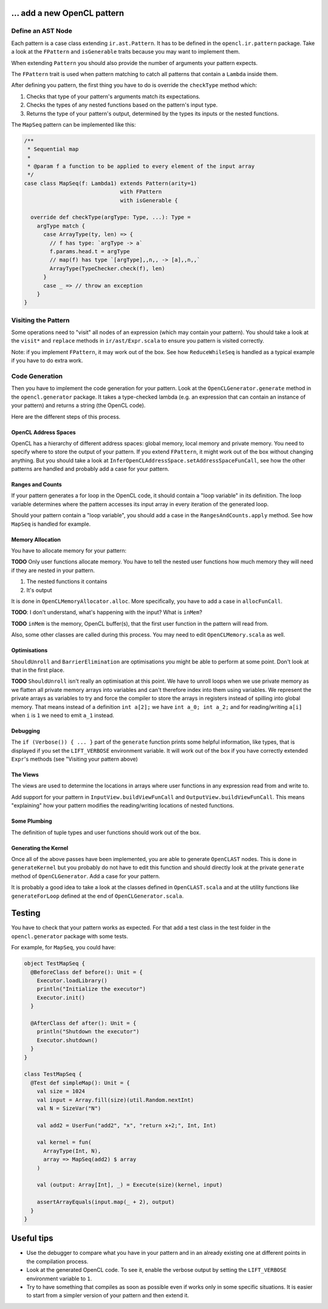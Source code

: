 … add a new OpenCL pattern
--------------------------

Define an AST Node
^^^^^^^^^^^^^^^^^^

Each pattern is a case class extending ``ir.ast.Pattern``. It has to be
defined in the ``opencl.ir.pattern`` package. Take a look at the
``FPattern`` and ``isGenerable`` traits because you may want to implement
them.

When extending ``Pattern`` you should also provide the number of arguments your pattern
expects.

The ``FPattern`` trait is used when pattern matching to catch all patterns that contain
a ``Lambda`` inside them.

After defining you pattern, the first thing you have to do is override the ``checkType``
method which:

1. Checks that type of your pattern's arguments match its expectations.
2. Checks the types of any nested functions based on the pattern's input type.
3. Returns the type of your pattern's output,
   determined by the types its inputs or the nested functions.

The ``MapSeq`` pattern can be implemented like this:

.. code:: scala

    /**
     * Sequential map
     *
     * @param f a function to be applied to every element of the input array
     */
    case class MapSeq(f: Lambda1) extends Pattern(arity=1)
                                  with FPattern
                                  with isGenerable {

      override def checkType(argType: Type, ...): Type =
        argType match {
          case ArrayType(ty, len) => {
            // f has type: `argType -> a`
            f.params.head.t = argType
            // map(f) has type `[argType],,n,, -> [a],,n,,`
            ArrayType(TypeChecker.check(f), len)
          }
          case _ => // throw an exception
        }
    }


Visiting the Pattern
^^^^^^^^^^^^^^^^^^^^

Some operations need to "visit" all nodes of an expression (which may contain
your pattern). You should take a look at the ``visit*`` and ``replace``
methods in ``ir/ast/Expr.scala`` to ensure you pattern is visited correctly.

Note: if you implement ``FPattern``, it may work out of the box. See how
``ReduceWhileSeq`` is handled as a typical example if you have to do
extra work.


Code Generation
^^^^^^^^^^^^^^^

Then you have to implement the code generation for your pattern. Look at
the ``OpenCLGenerator.generate`` method in the ``opencl.generator`` package.
It takes a type-checked lambda (e.g. an expression that can contain an instance
of your pattern) and returns a string (the OpenCL code).

Here are the different steps of this process.


OpenCL Address Spaces
"""""""""""""""""""""

OpenCL has a hierarchy of different address spaces: global memory, local memory and private memory.
You need to specify where to store the output of your pattern.
If you extend ``FPattern``, it might work out of the box without changing anything.
But you should take a look at ``InferOpenCLAddressSpace.setAddressSpaceFunCall``,
see how the other patterns are handled and probably add a case for your pattern.


Ranges and Counts
"""""""""""""""""

If your pattern generates a for loop in the OpenCL code, it should contain a
"loop variable" in its definition. The loop variable determines where the pattern
accesses its input array in every iteration of the generated loop.

Should your pattern contain a "loop variable", you should add a case in the
``RangesAndCounts.apply`` method. See how ``MapSeq`` is handled for example.


Memory Allocation
"""""""""""""""""

You have to allocate memory for your pattern:

**TODO** Only user functions allocate memory. You have to tell the nested user functions
how much memory they will need if they are nested in your pattern.

1. The nested functions it contains
2. It's output

It is done in ``OpenCLMemoryAllocator.alloc``. More specifically, you
have to add a case in ``allocFunCall``.

**TODO**: I don't understand, what's happening with the input? What is
``inMem``?

**TODO** ``inMem`` is the memory, OpenCL buffer(s), that the first user function in the
pattern will read from.

Also, some other classes are called during this process. You may need to
edit ``OpenCLMemory.scala`` as well.


Optimisations
"""""""""""""

``ShouldUnroll`` and ``BarrierElimination`` are optimisations you might
be able to perform at some point. Don't look at that in the first place.

**TODO** ``ShouldUnroll`` isn't really an optimisation at this point.
We have to unroll loops when we use private memory as we flatten all private memory
arrays into variables and can't therefore index into them using variables.
We represent the private arrays as variables to try and force the compiler to store the
arrays in registers instead of spilling into global memory.
That means instead of a definition ``int a[2];`` we have ``int a_0; int a_2;`` and for
reading/writing ``a[i]`` when ``i`` is ``1`` we need to emit ``a_1`` instead.

Debugging
"""""""""

The ``if (Verbose()) { ... }`` part of the ``generate`` function prints
some helpful information, like types, that is displayed if you set the
``LIFT_VERBOSE`` environment variable. It will work out of the box if
you have correctly extended ``Expr``'s methods (see "Visiting your
pattern above)

The Views
"""""""""

The views are used to determine the locations in arrays where user functions in
any expression read from and write to.

Add support for your pattern in ``InputView.buildViewFunCall`` and
``OutputView.buildViewFunCall``. This means "explaining" how your pattern
modifies the reading/writing locations of nested functions.


Some Plumbing
"""""""""""""

The definition of tuple types and user functions should work out of the
box.


Generating the Kernel
"""""""""""""""""""""

Once all of the above passes have been implemented, you are able to
generate ``OpenCLAST`` nodes. This is done in ``generateKernel`` but
you probably do not have to edit this function and should directly look
at the private ``generate`` method of ``OpenCLGenerator``. Add a case
for your pattern.

It is probably a good idea to take a look at the classes defined in
``OpenCLAST.scala`` and at the utility functions like
``generateForLoop`` defined at the end of ``OpenCLGenerator.scala``.


Testing
-------

You have to check that your pattern works as expected. For that add a
test class in the test folder in the ``opencl.generator`` package
with some tests.

For example, for ``MapSeq``, you could have:

.. code:: scala

    object TestMapSeq {
      @BeforeClass def before(): Unit = {
        Executor.loadLibrary()
        println("Initialize the executor")
        Executor.init()
      }

      @AfterClass def after(): Unit = {
        println("Shutdown the executor")
        Executor.shutdown()
      }
    }

    class TestMapSeq {
      @Test def simpleMap(): Unit = {
        val size = 1024
        val input = Array.fill(size)(util.Random.nextInt)
        val N = SizeVar("N")

        val add2 = UserFun("add2", "x", "return x+2;", Int, Int)

        val kernel = fun(
          ArrayType(Int, N),
          array => MapSeq(add2) $ array
        )

        val (output: Array[Int], _) = Execute(size)(kernel, input)

        assertArrayEquals(input.map(_ + 2), output)
      }
    }


Useful tips
-----------

-  Use the debugger to compare what you have in your pattern and in an
   already existing one at different points in the compilation process.
-  Look at the generated OpenCL code. To see it, enable the
   verbose output by setting the ``LIFT_VERBOSE``
   environment variable to ``1``.
-  Try to have something that compiles as soon as possible even if works
   only in some specific situations. It is easier to start from a
   simpler version of your pattern and then extend it.
